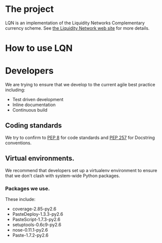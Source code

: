 # This is the emacs org-mode original for the README.html file.
* The project
LQN is an implementation of the Liquidity Networks Complementary
currency scheme.  See [[http://theliquiditynetwork.org][the Liquidity Network web site]] for more details.
* How to use LQN
* Developers
We are trying to ensure that we develop to the current agile best
practice including:
- Test driven development
- Inline documentation
- Continuous build
** Coding standards
We try to confirm to [[http://www.python.org/dev/peps/pep-0008/][PEP 8]] for code standards and [[http://www.python.org/dev/peps/pep-0257/][PEP 257]] for
Docstring conventions.
** Virtual environments.
We recommend that developers set up a virtualenv environment to ensure
that we don't clash with system-wide Python packages.
*** Packages we use.
These include:
- coverage-2.85-py2.6
- PasteDeploy-1.3.3-py2.6
- PasteScript-1.7.3-py2.6
- setuptools-0.6c9-py2.6
- nose-0.11.1-py2.6
- Paste-1.7.2-py2.6

